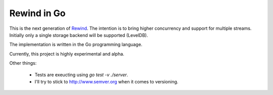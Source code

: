 ============
Rewind in Go
============

This is the next generation of `Rewind`_. The intention is to bring higher
concurrency and support for multiple streams. Initially only a single
storage backend will be supported (LevelDB).

.. _Rewind: https://github.com/JensRantil/rewind

The implementation is written in the Go programming language.

Currently, this project is highly experimental and alpha.

Other things:

 * Tests are exeucting using `go test -v ./server`.

 * I'll try to stick to http://www.semver.org when it comes to versioning.
